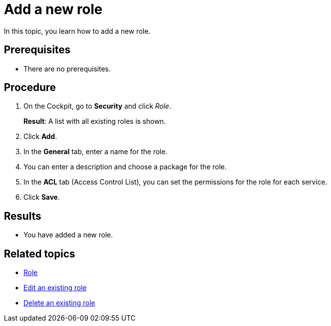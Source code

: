 = Add a new role

In this topic, you learn how to add a new role.

== Prerequisites
* There are no prerequisites.

== Procedure

. On the Cockpit, go to *Security* and click _Role_.
+
*Result*: A list with all existing roles is shown.
. Click *Add*.
. In the *General* tab, enter a name for the role.
. You can enter a description and choose a package for the role.
. In the *ACL* tab (Access Control List), you can set the permissions for the role for each service.
//Service korrekt?
. Click *Save*.

== Results
* You have added a new role.

== Related topics
* xref:security-role.adoc[Role]
* xref:security-edit-role.adoc[Edit an existing role]
* xref:security-delete-role.adoc[Delete an existing role]